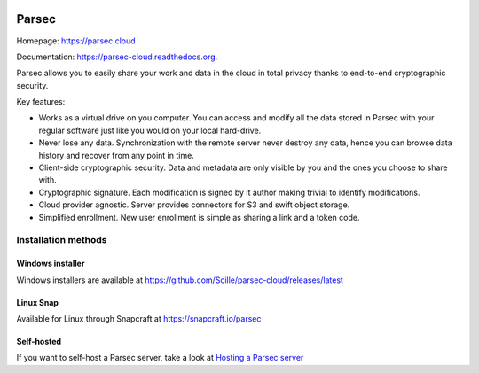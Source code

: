 .. image:: docs/parsec_doc_logo.png
    :align: center


======
Parsec
======

.. image:: https://github.com/Scille/parsec-cloud/actions/workflows/ci.yml/badge.svg
    :target: https://github.com/Scille/parsec-cloud/actions/workflows/ci.yml
    :alt: Continuous Integration

.. image:: https://github.com/Scille/parsec-cloud/actions/workflows/package-server.yml/badge.svg
    :target: https://github.com/Scille/parsec-cloud/actions/workflows/package-server.yml
    :alt: Latest Server Packaging CI

.. image:: https://github.com/Scille/parsec-cloud/actions/workflows/package-client.yml/badge.svg
    :target: https://github.com/Scille/parsec-cloud/actions/workflows/package-client.yml
    :alt: Latest App Packaging CI

.. image:: https://img.shields.io/pypi/v/parsec-cloud.svg
    :target: https://pypi.python.org/pypi/parsec-cloud
    :alt: Pypi Status

.. image:: https://readthedocs.org/projects/parsec-cloud/badge/?version=latest
    :target: http://parsec-cloud.readthedocs.io/en/latest/?badge=latest
    :alt: Documentation Status

.. image:: https://img.shields.io/badge/code%20style-ruff-D7FF64
  :target: https://github.com/charliermarsh/ruff
  :alt: Code style: ruff

Homepage: https://parsec.cloud

Documentation: https://parsec-cloud.readthedocs.org.

Parsec allows you to easily share your work and data in the cloud in total
privacy thanks to end-to-end cryptographic security.


.. image:: docs/parsec_snapshot.png
    :align: center


Key features:

- Works as a virtual drive on you computer. You can access and modify all the data
  stored in Parsec with your regular software just like you would on your local
  hard-drive.
- Never lose any data. Synchronization with the remote server never destroy any
  data, hence you can browse data history and recover from any point in time.
- Client-side cryptographic security. Data and metadata are only visible by you
  and the ones you choose to share with.
- Cryptographic signature. Each modification is signed by it author making trivial
  to identify modifications.
- Cloud provider agnostic. Server provides connectors for S3 and swift object storage.
- Simplified enrollment. New user enrollment is simple as sharing a link and a token code.


Installation methods
====================

Windows installer
-----------------
Windows installers are available at https://github.com/Scille/parsec-cloud/releases/latest

Linux Snap
----------
Available for Linux through Snapcraft at https://snapcraft.io/parsec

Self-hosted
-----------

If you want to self-host a Parsec server, take a look at `Hosting a Parsec server <https://github.com/Scille/parsec-cloud/blob/master/docs/HOSTING.md>`_
